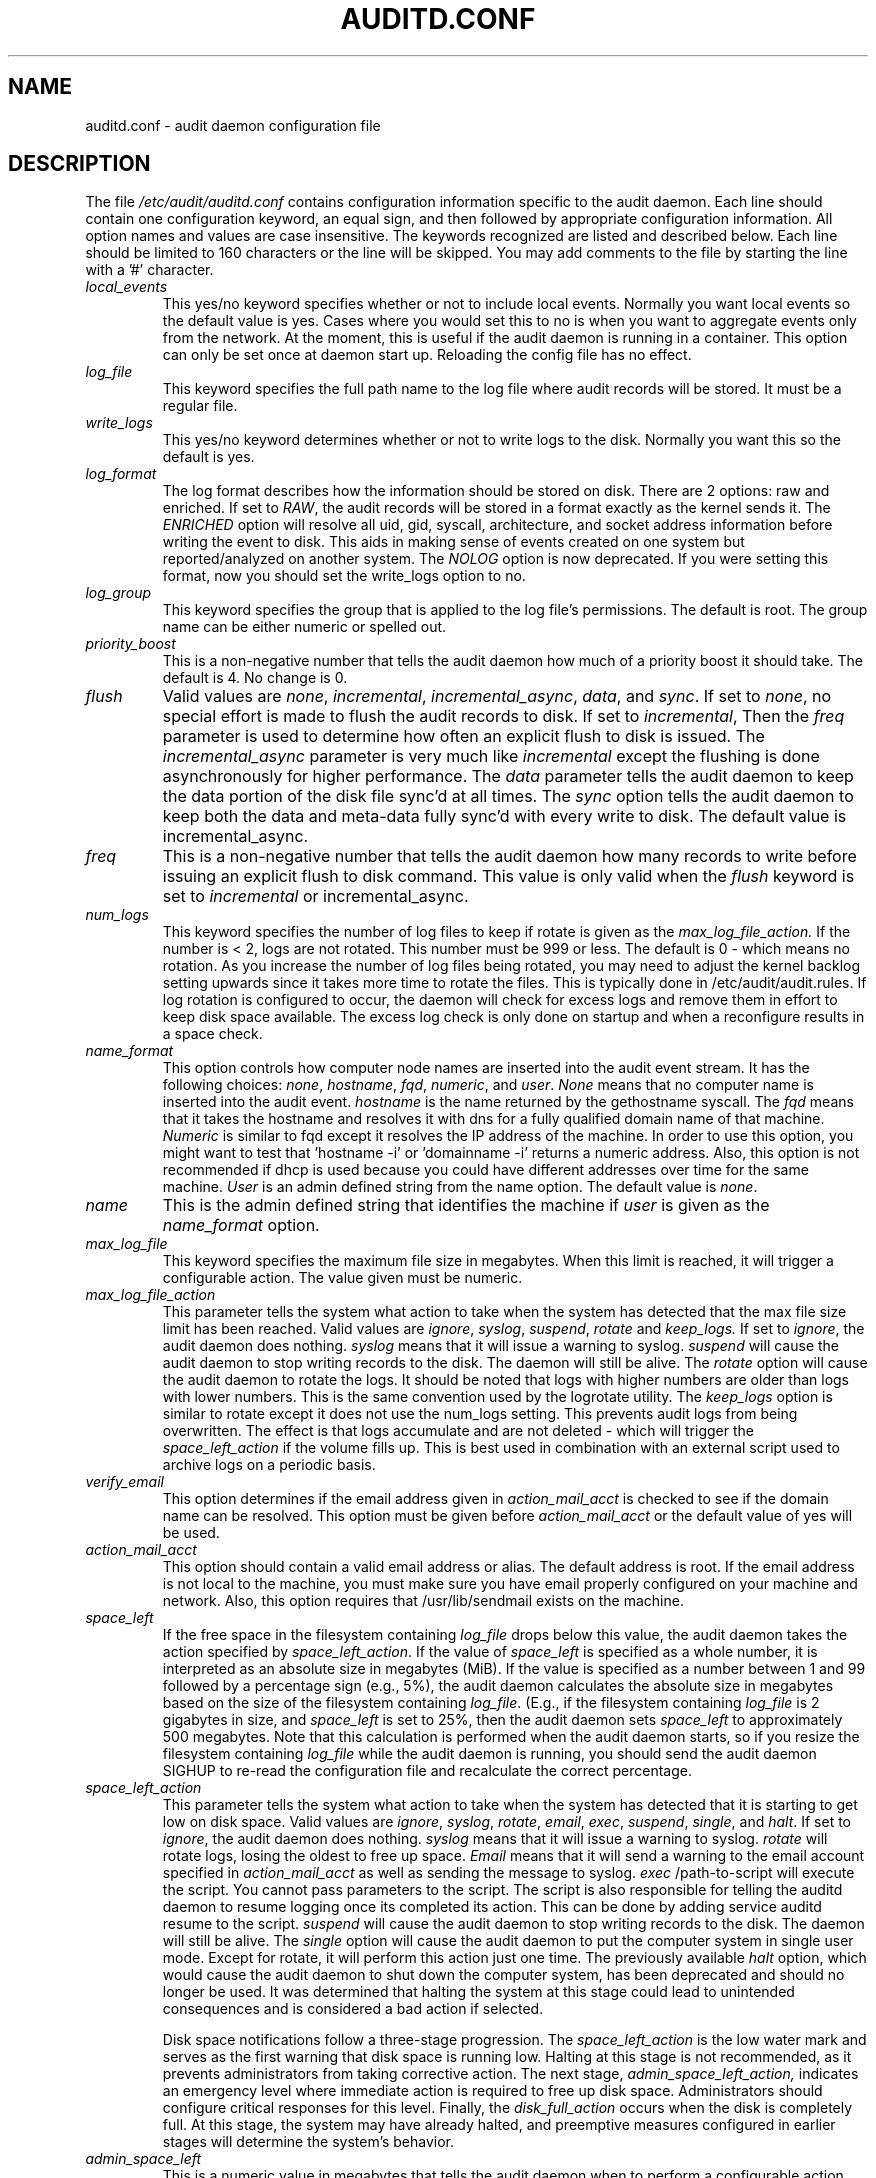 .TH AUDITD.CONF "5" "August 2018" "Red Hat" "System Administration Utilities"
.SH NAME
auditd.conf \- audit daemon configuration file
.SH DESCRIPTION
The file
.I /etc/audit/auditd.conf
contains configuration information specific to the audit daemon. Each line should contain one configuration keyword, an equal sign, and then followed by appropriate configuration information. All option names and values are case insensitive. The keywords recognized are listed and described below. Each line should be limited to 160 characters or the line will be skipped. You may add comments to the file by starting the line with a '#' character.

.TP
.I local_events
This yes/no keyword specifies whether or not to include local events. Normally
you want local events so the default value is yes. Cases where you would set
this to no is when you want to aggregate events only from the network. At the
moment, this is useful if the audit daemon is running in a container. This
option can only be set once at daemon start up. Reloading the config file
has no effect.
.TP
.I log_file
This keyword specifies the full path name to the log file where audit records
will be stored. It must be a regular file.
.TP
.I write_logs
This yes/no keyword determines whether or not to write logs to the disk.
Normally you want this so the default is yes.
.TP
.I log_format
The log format describes how the information should be stored on disk. There are 2 options: raw and enriched. If set to
.IR RAW ,
the audit records will be stored in a format exactly as the kernel sends it. The
.IR ENRICHED
option will resolve all uid, gid, syscall, architecture, and socket address information before writing the event to disk. This aids in making sense of events created on one system but reported/analyzed on another system.
The 
.I NOLOG
option is now deprecated. If you were setting this format, now you should set
the write_logs option to no.
.TP
.I log_group
This keyword specifies the group that is applied to the log file's permissions. The default is root. The group name can be either numeric or spelled out.
.TP
.I priority_boost
This is a non-negative number that tells the audit daemon how much of a priority boost it should take. The default is 4. No change is 0.
.TP
.I flush
Valid values are
.IR none ", " incremental ", " incremental_async ", " data ",  and " sync ".
If set to
.IR none ,
no special effort is made to flush the audit records to disk. If set to
.IR incremental ,
Then the
.I freq
parameter is used to determine how often an explicit flush to disk is issued.
The
.IR incremental_async
parameter is very much like
.IR incremental
except the flushing is done asynchronously for higher performance. The
.I data
parameter tells the audit daemon to keep the data portion of the disk file
sync'd at all times. The
.I sync
option tells the audit daemon to keep both the data and meta-data fully
sync'd with every write to disk. The default value is incremental_async.
.TP
.I freq
This is a non-negative number that tells the audit daemon how many records to
write before issuing an explicit flush to disk command. This value is only
valid when the
.I flush
keyword is set to
.IR incremental
or incremental_async.
.TP
.I num_logs
This keyword specifies the number of log files to keep if rotate is given
as the
.I max_log_file_action.
If the number is < 2, logs are not rotated. This number must be 999 or less.
The default is 0 - which means no rotation. As you increase the number of log files being rotated, you may need to adjust the kernel backlog setting upwards since it takes more time to rotate the files. This is typically done in /etc/audit/audit.rules. If log rotation is configured to occur, the daemon will check for excess logs and remove them in effort to keep disk space available. The excess log check is only done on startup and when a reconfigure results in a space check.
.TP
.I name_format
This option controls how computer node names are inserted into the audit event stream. It has the following choices:
.IR none ", " hostname ", " fqd ", " numeric ", and " user ".
.IR None
means that no computer name is inserted into the audit event.
.IR hostname
is the name returned by the gethostname syscall. The
.IR fqd
means that it takes the hostname and resolves it with dns for a fully qualified
domain name of that machine.
.IR Numeric
is similar to fqd except it resolves the IP address of the machine. In order to use this option, you might want to test that 'hostname \-i' or 'domainname \-i' returns a numeric address. Also, this option is not recommended if dhcp is used because you could have different addresses over time for the same machine.
.IR User
is an admin defined string from the name option. The default value is
.IR none ".
.TP
.I name
This is the admin defined string that identifies the machine if
.IR user
is given as the
.IR name_format
option.
.TP
.I max_log_file
This keyword specifies the maximum file size in megabytes. When this limit
is reached, it will trigger a configurable action. The value given must be numeric.
.TP
.I max_log_file_action
This parameter tells the system what action to take when the system has
detected that the max file size limit has been reached. Valid values are
.IR ignore ", " syslog ", " suspend ", " rotate " and "keep_logs.
If set to
.IR ignore ,
the audit daemon does nothing.
.IR syslog
means that it will issue a warning to syslog.
.IR suspend
will cause the audit daemon to stop writing records to the disk. The daemon will still be alive. The
.IR rotate
option will cause the audit daemon to rotate the logs. It should be noted that logs with higher numbers are older than logs with lower numbers. This is the same convention used by the logrotate utility. The
.IR keep_logs
option is similar to rotate except it does not use the num_logs setting. This prevents audit logs from being overwritten. The effect is that logs accumulate and are not deleted \- which will trigger the
.I space_left_action
if the volume fills up. This is best used in combination with an external script used to archive logs on a periodic basis.
.TP
.I verify_email
This option determines if the email address given in
.IR action_mail_acct
is checked to see if the domain name can be resolved. This option must be given before
.IR action_mail_acct
or the default value of yes will be used.
.TP
.I action_mail_acct
This option should contain a valid email address or alias. The default address is root. If the email address is not local to the machine, you must make sure you have email properly configured on your machine and network. Also, this option requires that /usr/lib/sendmail exists on the machine.
.TP
.I space_left
If the free space in the filesystem containing
.IR log_file
drops below this value, the audit daemon takes the action specified by
.IR space_left_action .
If the value of
.IR space_left
is specified as a whole number, it is interpreted as an absolute size in megabytes (MiB).  If the value is specified as a number between 1 and 99 followed by a percentage sign (e.g., 5%), the audit daemon calculates the absolute size in megabytes based on the size of the filesystem containing
.IR log_file .
(E.g., if the filesystem containing
.IR log_file
is 2 gigabytes in size, and
.IR space_left
is set to 25%, then the audit daemon sets 
.IR space_left
to approximately 500 megabytes.  Note that this calculation is performed when the audit daemon starts, so if you resize the filesystem containing
.IR log_file
while the audit daemon is running, you should send the audit daemon SIGHUP to re-read the configuration file and recalculate the correct percentage.
.TP
.I space_left_action
This parameter tells the system what action to take when the system has
detected that it is starting to get low on disk space.
Valid values are
.IR ignore ", " syslog ", " rotate ", " email ", " exec ", " suspend ", " single ", and " halt .
If set to
.IR ignore ,
the audit daemon does nothing.
.I syslog
means that it will issue a warning to syslog.
.I rotate
will rotate logs, losing the oldest to free up space.
.I Email
means that it will send a warning to the email account specified in
.I action_mail_acct
as well as sending the message to syslog.
.I exec
/path-to-script will execute the script. You cannot pass parameters to the script. The script is also responsible for telling the auditd daemon to resume logging once its completed its action. This can be done by adding service auditd resume to the script.
.I suspend
will cause the audit daemon to stop writing records to the disk. The daemon will still be alive. The
.I single
option will cause the audit daemon to put the computer system in single user mode. Except for rotate, it will perform this action just one time. The previously available
.I halt
option, which would cause the audit daemon to shut down the computer system, has been deprecated and should no longer be used. It was determined that halting the system at this stage could lead to unintended consequences and is considered a bad action if selected.

Disk space notifications follow a three-stage progression. The
.I space_left_action
is the low water mark and serves as the first warning that disk space is running low. Halting at this stage is not recommended, as it prevents administrators from taking corrective action. The next stage,
.I admin_space_left_action,
indicates an emergency level where immediate action is required to free up disk space. Administrators should configure critical responses for this level. Finally, the
.I disk_full_action
occurs when the disk is completely full. At this stage, the system may have already halted, and preemptive measures configured in earlier stages will determine the system’s behavior.



.TP
.I admin_space_left
This is a numeric value in megabytes that tells the audit daemon when
to perform a configurable action because the system
.B is running low
on disk space. This should be considered the last chance to do something before running out of disk space. The numeric value for this parameter should be lower than the number for space_left. You may also append a percent sign (e.g. 1%) to the number to have the audit daemon calculate the number based on the disk partition size.
.TP
.I admin_space_left_action
This parameter tells the system what action to take when the system has
detected that it
.B is low on disk space.
Valid values are
.IR ignore ", " syslog ", "rotate ", " email ", " exec ", " suspend ", " single ", and " halt .
If set to
.IR ignore ,
the audit daemon does nothing.
.I Syslog
means that it will issue a warning to syslog.
.I rotate
will rotate logs, losing the oldest to free up space.
.I Email
means that it will send a warning to the email account specified in
.I action_mail_acct
as well as sending the message to syslog.
.I exec
/path-to-script will execute the script. You cannot pass parameters to the script. The script is also responsible for telling the auditd daemon to resume logging once its completed its action. This can be done by adding service auditd resume to the script.
.I Suspend
will cause the audit daemon to stop writing records to the disk. The daemon will still be alive. The
.I single
option will cause the audit daemon to put the computer system in single user mode. The
.I halt
option will cause the audit daemon to shutdown the computer system. Except for rotate, it will perform this action just one time.
.TP
.I disk_full_action
This parameter tells the system what action to take when the system has
detected that the partition to which log files are written has become full. Valid values are
.IR ignore ", " syslog ", " rotate ", " exec ", " suspend ", " single ", and " halt .
If set to
.IR ignore ,
the audit daemon will issue a syslog message but no other action is taken.
.I Syslog
means that it will issue a warning to syslog.
.I rotate
will rotate logs, losing the oldest to free up space.
.I exec
/path-to-script will execute the script. You cannot pass parameters to the script. The script is also responsible for telling the auditd daemon to resume logging
g once its completed its action. This can be done by adding service auditd resume to the script.
.I Suspend
will cause the audit daemon to stop writing records to the disk. The daemon will still be alive. The
.I single
option will cause the audit daemon to put the computer system in single user mode.
.I halt
option will cause the audit daemon to shutdown the computer system.
.TP
.I disk_error_action
This parameter tells the system what action to take whenever there is an error
detected when writing audit events to disk or rotating logs. Valid values are
.IR ignore ", " syslog ", " exec ", " suspend ", " single ", and " halt .
If set to
.IR ignore ,
the audit daemon will not take any action.
.I Syslog
means that it will issue no more than 5 consecutive warnings to syslog.
.I exec
/path-to-script will execute the script. You cannot pass parameters to the script.
.I Suspend
will cause the audit daemon to stop writing records to the disk. The daemon will still be alive. The
.I single
option will cause the audit daemon to put the computer system in single user mode.
.I halt
option will cause the audit daemon to shutdown the computer system.
.TP
.I tcp_listen_port
This is a numeric value in the range 1..65535 which, if specified,
causes auditd to listen on the corresponding TCP port for audit
records from remote systems. The audit daemon may be linked with
tcp_wrappers. You may want to control access with an entry in the
hosts.allow and deny files. If this is deployed on a systemd based
OS, then you may need to adjust the 'After' directive. See the note in
the auditd.service file.
.TP
.I tcp_listen_queue
This is a numeric value which indicates how many pending (requested
but unaccepted) connections are allowed.  The default is 5.  Setting
this too small may cause connections to be rejected if too many hosts
start up at exactly the same time, such as after a power failure. This
setting is only used for aggregating servers. Clients logging to a remote
server should keep this commented out.
.TP
.I tcp_max_per_addr
This is a numeric value which indicates how many concurrent connections from
one IP address is allowed.  The default is 1 and the maximum is 1024. Setting
this too large may allow for a Denial of Service attack on the logging
server. Also note that the kernel has an internal maximum that will eventually
prevent this even if auditd allows it by config. The default should be adequate
in most cases unless a custom written recovery script runs to forward unsent
events. In this case you would increase the number only large enough to let it
in too.
.TP
.I use_libwrap
This setting determines whether or not to use tcp_wrappers to discern connection attempts that are from allowed machines. Legal values are either 
.IR yes ", or " no "
The default value is yes.
.TP
.I tcp_client_ports
This parameter may be a single numeric value or two values separated
by a dash (no spaces allowed).  It indicates which client ports are
allowed for incoming connections.  If not specified, any port is
allowed.  Allowed values are 1..65535.  For example, to require the
client use a privileged port, specify
.I 1\-1023
for this parameter. You will also need to set the local_port option in the audisp-remote.conf file. Making sure that clients send from a privileged port is a security feature to prevent log injection attacks by untrusted users.
.TP
.I tcp_client_max_idle
This parameter indicates the number of seconds that a client may be idle (i.e. no data from them at all) before auditd complains. This is used to close inactive connections if the client machine has a problem where it cannot shutdown the connection cleanly. Note that this is a global setting, and must be higher than any individual client heartbeat_timeout setting, preferably by a factor of two.  The default is zero, which disables this check.
.TP
.I transport
If set to
.IR TCP ",
only clear text tcp connections will be used. If set to
.IR KRB5 ",
then Kerberos 5 will be used for authentication and encryption. The default value is TCP.
.TP
.I enable_krb5
This option is deprecated. Use the
.IR transport
option above instead. If set to "yes", Kerberos 5 will be used for
authentication and encryption.  The default is "no". If this option is set
to "yes" and it follows the transport option, it will override the transport
setting. This would be the normal expected behavior for backwards compatibility.
.TP
.I krb5_principal
This is the principal for this server.  The default is "auditd".
Given this default, the server will look for a key named like
.I auditd/hostname@EXAMPLE.COM
stored in
.I /etc/audit/audit.key
to authenticate itself, where hostname is the canonical name for the
server's host, as returned by a DNS lookup of its IP address.
.TP
.I krb5_key_file
Location of the key for this client's principal.
Note that the key file must be owned by root and mode 0400.
The default is
.I /etc/audit/audit.key
.TP
.I distribute_network
If set to "yes", network originating events will be distributed to the audit
dispatcher for processing. The default is "no".
.TP
.I q_depth
This is a numeric value that tells how big to make the internal queue of the audit event dispatcher. A bigger queue lets it handle a flood of events better, but could hold events that are not processed when the daemon is terminated. If you get messages in syslog about events getting dropped, increase this value. The default value is 2000.
.TP
.I overflow_action
This option determines how the daemon should react to overflowing its internal queue. When this happens, it means that more events are being received than it can pass along to child processes. This error means that it is going to lose the current event that it's trying to dispatch. This option has the following choices:
.IR ignore ", " syslog ", " suspend ", " single ", and " halt ".
If set to
.IR ignore ,
the audit daemon does nothing.
.I syslog
means that it will issue a warning to syslog.
.I suspend
will cause the audit daemon to stop sending events to child processes. The daemon will still be alive. The
.I single
option will cause the audit daemon to put the computer system in single user mode.
.I halt
option will cause the audit daemon to shutdown the computer system.
.TP
.I max_restarts
This is a non-negative number that tells the audit event dispatcher how many times it can try to restart a crashed plugin. The default is 10.
.TP
.I plugin_dir
This is the location that auditd will use to search for its plugin configuration files.
.TP
.I end_of_event_timeout
This is a non-negative number of seconds used by the userspace
.I auparse()
library routines and the
.I aureport(8)
,
.I ausearch(8)
utilities to consider an event is complete when parsing an event log stream. For an event stream being processed, if the time of the current event is over
.I end_of_event_timeout
seconds old, compared to co-located events, then the event is considered complete. See the NOTES section for more detail.
.SH NOTES
In a CAPP environment, the audit trail is considered so important that access to system resources must be denied if an audit trail cannot be created. In this environment, it would be suggested that /var/log/audit be on its own partition. This is to ensure that space detection is accurate and that no other process comes along and consumes part of it.
.PP
The flush parameter should be set to sync or data.
.PP
Max_log_file and num_logs need to be adjusted so that you get complete use of your partition. It should be noted that the more files that have to be rotated, the longer it takes to get back to receiving audit events. Max_log_file_action should be set to keep_logs.
.PP
Space_left should be set to a number that gives the admin enough time to react to any alert message and perform some maintenance to free up disk space. This would typically involve running the \fBaureport \-t\fP report and moving the oldest logs to an archive area. The value of space_left is site dependent since the rate at which events are generated varies with each deployment. The space_left_action is recommended to be set to email. If you need something like an snmp trap, you can use the exec option to send one.
.PP
Admin_space_left should be set to the amount of disk space on the audit partition needed for admin actions to be recorded. Admin_space_left_action would be set to single so that use of the machine is restricted to just the console.
.PP
The disk_full_action is triggered when no more room exists on the partition. All access should be terminated since no more audit capability exists. This can be set to either single or halt.
.PP
The disk_error_action should be set to syslog, single, or halt depending on your local policies regarding handling of hardware malfunctions.
.PP
Specifying a single allowed client port may make it difficult for the
client to restart their audit subsystem, as it will be unable to
recreate a connection with the same host addresses and ports until the
connection closure TIME_WAIT state times out.

.PP
Auditd events are made up of one or more records. The auditd system cannot guarantee that the set of records that make up an event will occur atomically, that is the stream will have interleaved records of different events, IE
.PP
.RS
.br
event0_record0
.br
event1_record0
.br
event2_record0
.br
event1_record3
.br
event2_record1
.br
event1_record4
.br
event3_record0
.br
.RE
.PP
The auditd system does not guarantee that the records that make up an event will appear in order. Thus, when processing event streams, we need to maintain a list of events with their own list of records hence List of List (LOL) event processing.

When processing an event stream we define the end of an event via
.P
.RS
record type = AUDIT_EOE (audit end of event type record), or
.br
record type = AUDIT_PROCTITLE (we note the AUDIT_PROCTITLE is always the last record), or
.br
record type = AUDIT_KERNEL (kernel events are one record events), or
.br
record type < AUDIT_FIRST_EVENT (only single record events appear before this type), or
.br
record type >= AUDIT_FIRST_ANOM_MSG (only single record events appear after this type), or
.br
record type >= AUDIT_MAC_UNLBL_ALLOW && record type <= AUDIT_MAC_CALIPSO_DEL (these are also one record events), or
.br
for the stream being processed, the time of the event is over end_of_event_timeout seconds old.
.RE

.SH FILES
.TP
.I /etc/audit/auditd.conf
Audit daemon configuration file

.SH "SEE ALSO"
.BR auditd (8),
.BR audisp\-remote.conf (5),
.BR auditd\-plugins (5).

.SH AUTHOR
Steve Grubb
